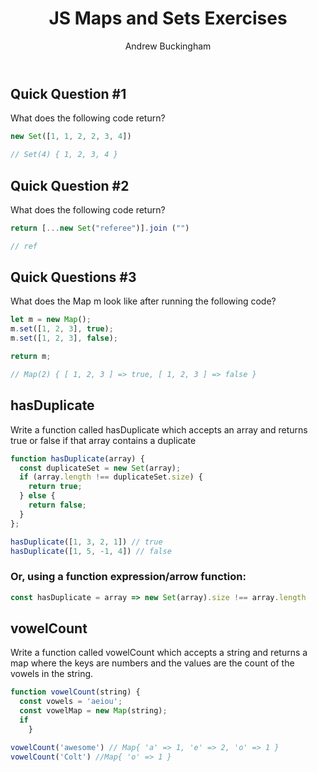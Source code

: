#+Title: JS Maps and Sets Exercises
#+AUTHOR: Andrew Buckingham
#+STARTUP: indent
#+OPTIONS: num:nil toc:nil ^:nil
#+FILETAGS: :springboard:

** Quick Question #1 
What does the following code return?

#+begin_src js :tangle question1.js
  new Set([1, 1, 2, 2, 3, 4])

  // Set(4) { 1, 2, 3, 4 }
#+end_src

#+RESULTS:
: Set(4) { 1, 2, 3, 4 }

** Quick Question #2 
What does the following code return?

#+begin_src js :tangle question2.js
  return [...new Set("referee")].join ("")

  // ref
#+end_src

#+RESULTS:
: ref

** Quick Questions #3
What does the Map m look like after running the following code?

#+begin_src js :tangle question3.js
  let m = new Map();
  m.set([1, 2, 3], true);
  m.set([1, 2, 3], false);

  return m;

  // Map(2) { [ 1, 2, 3 ] => true, [ 1, 2, 3 ] => false }
#+end_src

#+RESULTS:
: Map(2) { [ 1, 2, 3 ] => true, [ 1, 2, 3 ] => false }

** hasDuplicate
Write a function called hasDuplicate which accepts an array and returns true or false if that array contains a duplicate

#+begin_src js :tangle has_duplicate.js
  function hasDuplicate(array) {
    const duplicateSet = new Set(array);
    if (array.length !== duplicateSet.size) {
      return true;
    } else {
      return false;
    }
  };

  hasDuplicate([1, 3, 2, 1]) // true
  hasDuplicate([1, 5, -1, 4]) // false
#+end_src

*** Or, using a function expression/arrow function:

#+begin_src js
  const hasDuplicate = array => new Set(array).size !== array.length
#+end_src

** vowelCount
Write a function called vowelCount which accepts a string and returns a map where the keys are numbers and the values are the count of the vowels in the string.

#+begin_src js :tangle vowel_count.js
  function vowelCount(string) {
    const vowels = 'aeiou';
    const vowelMap = new Map(string);
    if 
      }

  vowelCount('awesome') // Map{ 'a' => 1, 'e' => 2, 'o' => 1 }
  vowelCount('Colt') //Map{ 'o' => 1 }
#+end_src
